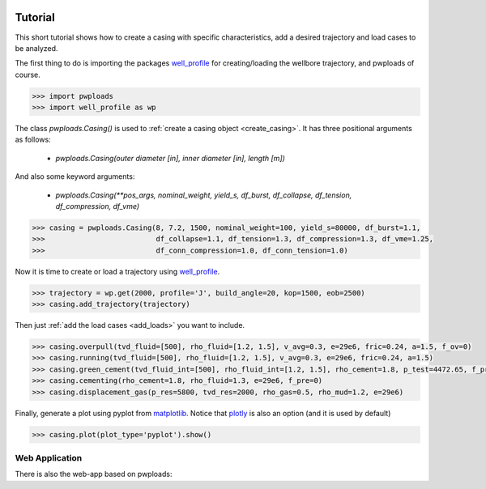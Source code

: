 |bgd|

.. |bgd| image:: https://github.com/pro-well-plan/opensource_apps/raw/master/resources/pwp-bgd.gif


Tutorial
========

This short tutorial shows how to create a casing with specific characteristics, add a desired trajectory and load cases
to be analyzed.

The first thing to do is importing the packages `well_profile`_ for creating/loading the wellbore trajectory, and pwploads
of course.

.. code-block:: python

    >>> import pwploads
    >>> import well_profile as wp

The class `pwploads.Casing()` is used to :ref:`create a casing object <create_casing>`. It has three positional arguments as follows:

    * `pwploads.Casing(outer diameter [in], inner diameter [in], length [m])`

And also some keyword arguments:

    * `pwploads.Casing(**pos_args, nominal_weight, yield_s, df_burst, df_collapse, df_tension, df_compression, df_vme)`

.. code-block:: python

    >>> casing = pwploads.Casing(8, 7.2, 1500, nominal_weight=100, yield_s=80000, df_burst=1.1,
    >>>                          df_collapse=1.1, df_tension=1.3, df_compression=1.3, df_vme=1.25,
    >>>                          df_conn_compression=1.0, df_conn_tension=1.0)

Now it is time to create or load a trajectory using `well_profile`_.

.. code-block:: python

    >>> trajectory = wp.get(2000, profile='J', build_angle=20, kop=1500, eob=2500)
    >>> casing.add_trajectory(trajectory)

Then just :ref:`add the load cases <add_loads>` you want to include.

.. code-block:: python

    >>> casing.overpull(tvd_fluid=[500], rho_fluid=[1.2, 1.5], v_avg=0.3, e=29e6, fric=0.24, a=1.5, f_ov=0)
    >>> casing.running(tvd_fluid=[500], rho_fluid=[1.2, 1.5], v_avg=0.3, e=29e6, fric=0.24, a=1.5)
    >>> casing.green_cement(tvd_fluid_int=[500], rho_fluid_int=[1.2, 1.5], rho_cement=1.8, p_test=4472.65, f_pre=0)
    >>> casing.cementing(rho_cement=1.8, rho_fluid=1.3, e=29e6, f_pre=0)
    >>> casing.displacement_gas(p_res=5800, tvd_res=2000, rho_gas=0.5, rho_mud=1.2, e=29e6)

Finally, generate a plot using pyplot from `matplotlib`_. Notice that `plotly`_ is also an option (and it is used by default)

.. code-block:: python

    >>> casing.plot(plot_type='pyplot').show()

|casing_with_loads|

.. |casing_with_loads| image:: /figures/casing_all_loads.png
                       :scale: 80%

Web Application
---------------

There is also the web-app based on pwploads:

.. raw:: html

   <iframe width="560" height="315" src="https://www.youtube.com/embed/X7Bs9_7NdRM" frameborder="0" allow="accelerometer; autoplay; clipboard-write; encrypted-media; gyroscope; picture-in-picture" allowfullscreen></iframe>


.. _well_profile: https://pypi.org/project/well-profile/
.. _matplotlib: https://pypi.org/project/matplotlib/
.. _plotly: https://pypi.org/project/plotly/
